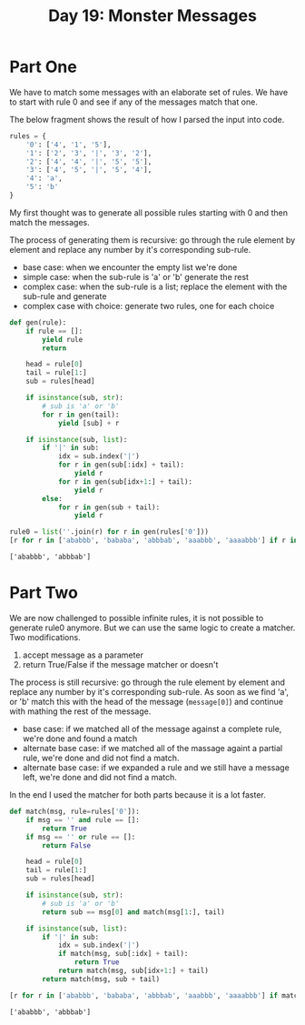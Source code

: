 #+title: Day 19: Monster Messages
#+options: toc:nil num:nil

* Part One

We have to match some messages with an elaborate set of rules. We have to start with rule 0 and see if any of the messages match that one.

The below fragment shows the result of how I parsed the input into code.

#+begin_src python :session aoc2020day19 :exports code
rules = {
    '0': ['4', '1', '5'],
    '1': ['2', '3', '|', '3', '2'],
    '2': ['4', '4', '|', '5', '5'],
    '3': ['4', '5', '|', '5', '4'],
    '4': 'a',
    '5': 'b'
}
#+end_src

#+RESULTS:



My first thought was to generate all possible rules starting with 0 and then match the messages.

The process of generating them is recursive: go through the rule element by element and replace any number by it's corresponding sub-rule.

+ base case: when we encounter the empty list we're done
+ simple case: when the sub-rule is 'a' or 'b' generate the rest
+ complex case: when the sub-rule is a list; replace the element with the sub-rule and generate
+ complex case with choice: generate two rules, one for each choice

#+begin_src python :session aoc2020day19 :exports both :results verbatim
def gen(rule):
    if rule == []:
        yield rule
        return

    head = rule[0]
    tail = rule[1:]
    sub = rules[head]

    if isinstance(sub, str):
        # sub is 'a' or 'b'
        for r in gen(tail):
            yield [sub] + r

    if isinstance(sub, list):
        if '|' in sub:
            idx = sub.index('|')
            for r in gen(sub[:idx] + tail):
                yield r
            for r in gen(sub[idx+1:] + tail):
                yield r
        else:
            for r in gen(sub + tail):
                yield r

rule0 = list(''.join(r) for r in gen(rules['0']))
[r for r in ['ababbb', 'bababa', 'abbbab', 'aaabbb', 'aaaabbb'] if r in rule0]
#+end_src

#+RESULTS:
: ['ababbb', 'abbbab']



* Part Two

We are now challenged to possible infinite rules, it is not possible to generate rule0 anymore. But we can use the same logic to create a matcher. Two modifications.

1. accept message as a parameter
2. return True/False if the message matcher or doesn't


The process is still recursive: go through the rule element by element and replace any number by it's corresponding sub-rule. As soon as we find 'a', or 'b' match this with the head of the message (~message[0]~) and continue with mathing the rest of the message.

+ base case: if we matched all of the message against a complete rule, we're done and found a match
+ alternate base case: if we matched all of the massage againt a partial rule, we're done and did not find a match.
+ alternate base case: if we expanded a rule and we still have a message left, we're done and did not find a match.

In the end I used the matcher for both parts because it is a lot faster.

#+begin_src python :session aoc2020day19 :exports both :results verbatim
def match(msg, rule=rules['0']):
    if msg == '' and rule == []:
        return True
    if msg == '' or rule == []:
        return False

    head = rule[0]
    tail = rule[1:]
    sub = rules[head]

    if isinstance(sub, str):
        # sub is 'a' or 'b'
        return sub == msg[0] and match(msg[1:], tail)

    if isinstance(sub, list):
        if '|' in sub:
            idx = sub.index('|')
            if match(msg, sub[:idx] + tail):
                return True
            return match(msg, sub[idx+1:] + tail)
        return match(msg, sub + tail)

[r for r in ['ababbb', 'bababa', 'abbbab', 'aaabbb', 'aaaabbb'] if match(r)]
#+end_src

#+RESULTS:
: ['ababbb', 'abbbab']
